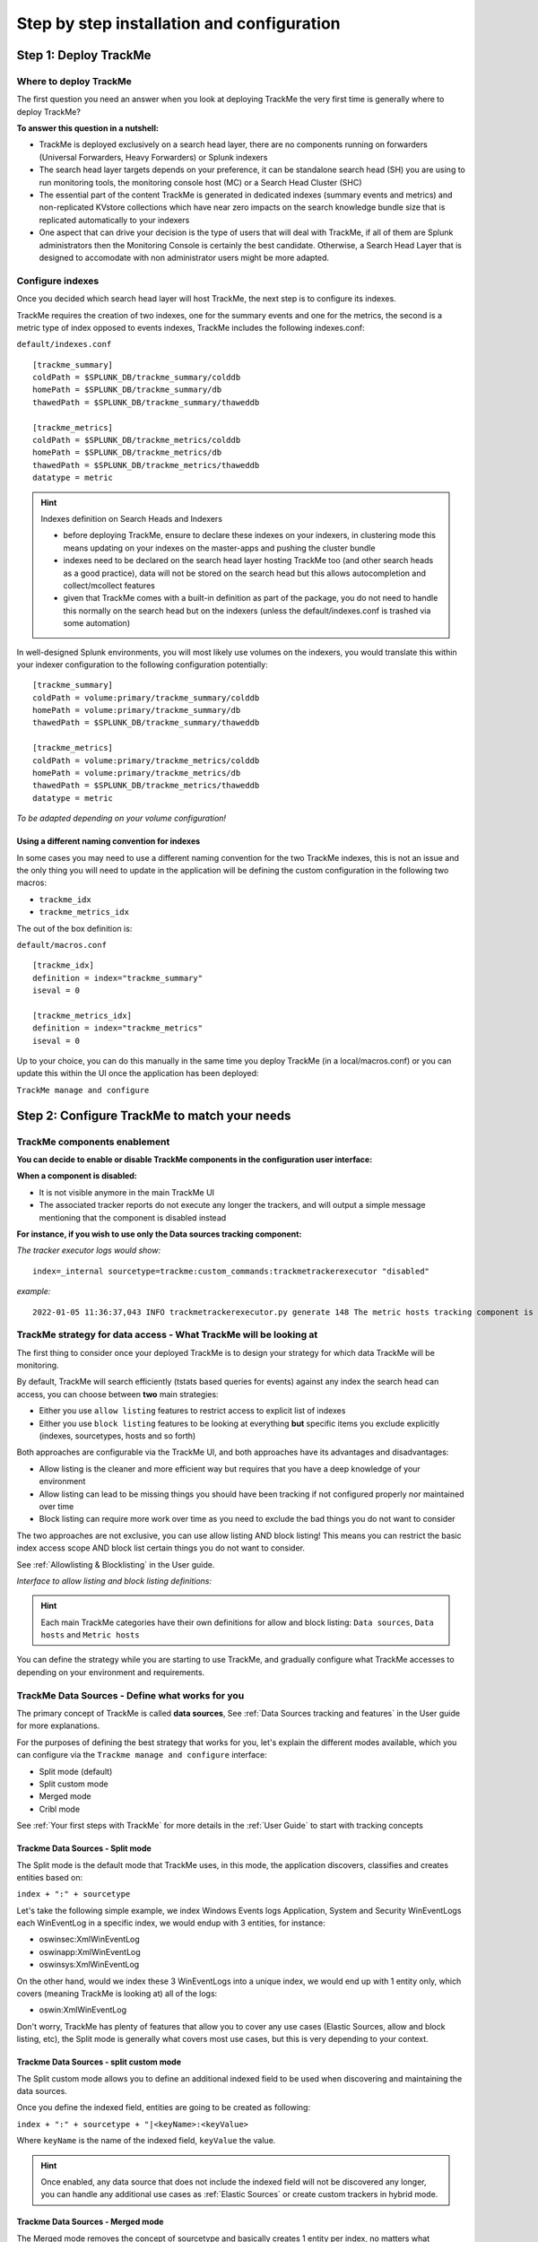 Step by step installation and configuration
###########################################

Step 1: Deploy TrackMe
======================

Where to deploy TrackMe
-----------------------

The first question you need an answer when you look at deploying TrackMe the very first time is generally where to deploy TrackMe?

**To answer this question in a nutshell:**

- TrackMe is deployed exclusively on a search head layer, there are no components running on forwarders (Universal Forwarders, Heavy Forwarders) or Splunk indexers
- The search head layer targets depends on your preference, it can be standalone search head (SH) you are using to run monitoring tools, the monitoring console host (MC) or a Search Head Cluster (SHC)
- The essential part of the content TrackMe is generated in dedicated indexes (summary events and metrics) and non-replicated KVstore collections which have near zero impacts on the search knowledge bundle size that is replicated automatically to your indexers
- One aspect that can drive your decision is the type of users that will deal with TrackMe, if all of them are Splunk administrators then the Monitoring Console is certainly the best candidate. Otherwise, a Search Head Layer that is designed to accomodate with non administrator users might be more adapted.

Configure indexes
-----------------

Once you decided which search head layer will host TrackMe, the next step is to configure its indexes.

TrackMe requires the creation of two indexes, one for the summary events and one for the metrics, the second is a metric type of index opposed to events indexes, TrackMe includes the following indexes.conf:

``default/indexes.conf``

::

    [trackme_summary]
    coldPath = $SPLUNK_DB/trackme_summary/colddb
    homePath = $SPLUNK_DB/trackme_summary/db
    thawedPath = $SPLUNK_DB/trackme_summary/thaweddb

    [trackme_metrics]
    coldPath = $SPLUNK_DB/trackme_metrics/colddb
    homePath = $SPLUNK_DB/trackme_metrics/db
    thawedPath = $SPLUNK_DB/trackme_metrics/thaweddb
    datatype = metric

.. hint:: Indexes definition on Search Heads and Indexers

    - before deploying TrackMe, ensure to declare these indexes on your indexers, in clustering mode this means updating on your indexes on the master-apps and pushing the cluster bundle
    - indexes need to be declared on the search head layer hosting TrackMe too (and other search heads as a good practice), data will not be stored on the search head but this allows autocompletion and collect/mcollect features
    - given that TrackMe comes with a built-in definition as part of the package, you do not need to handle this normally on the search head but on the indexers (unless the default/indexes.conf is trashed via some automation)

In well-designed Splunk environments, you will most likely use volumes on the indexers, you would translate this within your indexer configuration to the following configuration potentially:

::

    [trackme_summary]
    coldPath = volume:primary/trackme_summary/colddb
    homePath = volume:primary/trackme_summary/db
    thawedPath = $SPLUNK_DB/trackme_summary/thaweddb

    [trackme_metrics]
    coldPath = volume:primary/trackme_metrics/colddb
    homePath = volume:primary/trackme_metrics/db
    thawedPath = $SPLUNK_DB/trackme_metrics/thaweddb
    datatype = metric

*To be adapted depending on your volume configuration!*

Using a different naming convention for indexes
^^^^^^^^^^^^^^^^^^^^^^^^^^^^^^^^^^^^^^^^^^^^^^^

In some cases you may need to use a different naming convention for the two TrackMe indexes, this is not an issue and the only thing you will need to update in the application will be defining the custom configuration in the following two macros:

- ``trackme_idx``
- ``trackme_metrics_idx``

The out of the box definition is:

``default/macros.conf``

::

    [trackme_idx]
    definition = index="trackme_summary"
    iseval = 0

    [trackme_metrics_idx]
    definition = index="trackme_metrics"
    iseval = 0

Up to your choice, you can do this manually in the same time you deploy TrackMe (in a local/macros.conf) or you can update this within the UI once the application has been deployed:

``TrackMe manage and configure``

.. image:: img/step_by_step_configure/ui_update_indexes.png
   :alt: ui_update_indexes.png
   :align: center
   :width: 1200px
   :class: with-border

Step 2: Configure TrackMe to match your needs
=============================================

TrackMe components enablement
-----------------------------

**You can decide to enable or disable TrackMe components in the configuration user interface:**

.. image:: img/components/components1.png
   :alt: components1.png
   :align: center
   :width: 1200px
   :class: with-border

.. image:: img/components/components2.png
   :alt: components2.png
   :align: center
   :width: 1200px
   :class: with-border

**When a component is disabled:**

- It is not visible anymore in the main TrackMe UI
- The associated tracker reports do not execute any longer the trackers, and will output a simple message mentioning that the component is disabled instead

**For instance, if you wish to use only the Data sources tracking component:**

.. image:: img/components/components3.png
   :alt: components3.png
   :align: center
   :width: 1200px
   :class: with-border

.. image:: img/components/components4.png
   :alt: components4.png
   :align: center
   :width: 1200px
   :class: with-border

*The tracker executor logs would show:*

::

   index=_internal sourcetype=trackme:custom_commands:trackmetrackerexecutor "disabled"

*example:*

::

   2022-01-05 11:36:37,043 INFO trackmetrackerexecutor.py generate 148 The metric hosts tracking component is currently disabled, nothing to do

TrackMe strategy for data access - What TrackMe will be looking at
------------------------------------------------------------------

The first thing to consider once your deployed TrackMe is to design your strategy for which data TrackMe will be monitoring.

By default, TrackMe will search efficiently (tstats based queries for events) against any index the search head can access, you can choose between **two** main strategies:

- Either you use ``allow listing`` features to restrict access to explicit list of indexes
- Either you use ``block listing`` features to be looking at everything **but** specific items you exclude explicitly (indexes, sourcetypes, hosts and so forth)

Both approaches are configurable via the TrackMe UI, and both approaches have its advantages and disadvantages:

- Allow listing is the cleaner and more efficient way but requires that you have a deep knowledge of your environment
- Allow listing can lead to be missing things you should have been tracking if not configured properly nor maintained over time
- Block listing can require more work over time as you need to exclude the bad things you do not want to consider

The two approaches are not exclusive, you can use allow listing AND block listing! This means you can restrict the basic index access scope AND block list certain things you do not want to consider.

See :ref:`Allowlisting & Blocklisting` in the User guide.

*Interface to allow listing and block listing definitions:*

.. image:: img/allowlist_and_blocklist.png
   :alt: allowlist_and_blocklist.png
   :align: center
   :width: 800px
   :class: with-border

.. hint:: Each main TrackMe categories have their own definitions for allow and block listing: ``Data sources``, ``Data hosts`` and ``Metric hosts``

You can define the strategy while you are starting to use TrackMe, and gradually configure what TrackMe accesses to depending on your environment and requirements.

TrackMe Data Sources - Define what works for you
------------------------------------------------

The primary concept of TrackMe is called **data sources**, See :ref:`Data Sources tracking and features` in the User guide for more explanations.

For the purposes of defining the best strategy that works for you, let's explain the different modes available, which you can configure via the ``Trackme manage and configure`` interface:

- Split mode (default)
- Split custom mode
- Merged mode
- Cribl mode

.. image:: img/step_by_step_configure/ui_data_sources_mode.png
   :alt: ui_data_sources_mode.png
   :align: center
   :width: 1200px
   :class: with-border

See :ref:`Your first steps with TrackMe` for more details in the :ref:`User Guide` to start with tracking concepts

Trackme Data Sources - Split mode
^^^^^^^^^^^^^^^^^^^^^^^^^^^^^^^^^

The Split mode is the default mode that TrackMe uses, in this mode, the application discovers, classifies and creates entities based on:

``index + ":" + sourcetype``

Let's take the following simple example, we index Windows Events logs Application, System and Security WinEventLogs each WinEventLog in a specific index, we would endup with 3 entities, for instance:

- oswinsec:XmlWinEventLog
- oswinapp:XmlWinEventLog
- oswinsys:XmlWinEventLog

On the other hand, would we index these 3 WinEventLogs into a unique index, we would end up with 1 entity only, which covers (meaning TrackMe is looking at) all of the logs:

- oswin:XmlWinEventLog

Don't worry, TrackMe has plenty of features that allow you to cover any use cases (Elastic Sources, allow and block listing, etc), the Split mode is generally what covers most use cases, but this is very depending to your context.

Trackme Data Sources - split custom mode
^^^^^^^^^^^^^^^^^^^^^^^^^^^^^^^^^^^^^^^^

The Split custom mode allows you to define an additional indexed field to be used when discovering and maintaining the data sources.

Once you define the indexed field, entities are going to be created as following:

``index + ":" + sourcetype + "|<keyName>:<keyValue>``

Where ``keyName`` is the name of the indexed field, ``keyValue`` the value.

.. hint:: Once enabled, any data source that does not include the indexed field will not be discovered any longer, you can handle any additional use cases as :ref:`Elastic Sources` or create custom trackers in hybrid mode.

Trackme Data Sources - Merged mode
^^^^^^^^^^^^^^^^^^^^^^^^^^^^^^^^^^

The Merged mode removes the concept of sourcetype and basically creates 1 entity per index, no matters what sourcetypes are indexed in it, entities are created as:

``index + ":all"``

This mode can potentially be interesting for you if you dedicate each index to a specific data flow, and you know by design that this is what you care about.

Trackme Data Sources - Cribl mode
^^^^^^^^^^^^^^^^^^^^^^^^^^^^^^^^^

If you are using Cribl, you can integrate TrackMe transparently and get benefits from the Cribl design very easily, in the Cribl mode, we create Data sources based on:

``index + ":" + sourcetype + "|cribl:" + cribl_pipe``

For a complete review of the Cribl mode, see :ref:`Cribl Logstream and TrackMe integration`

Finally, note that if you enable the Cribl mode, TrackMe will only discover automatically data sources coming via Cribl.

TrackMe Data Hosts - Define what works for you
----------------------------------------------

The second big concept in TrackMe is called ``data hosts``, this basically means tracking the activity of host sending data to Splunk, from the ``host Splunk Metadata`` point of view.

There are two modes available, called ``Data hosts global alerting policy``:

- ``granular by host``: instructs TrackMe to consider turning a host red only if there are no more sourcetypes emitting data for that hosts according to the various configuration items

- ``granular by sourcetype``:  instructs TrackMe to consider each sourcetype individually by host, including their own max lagging rules, to determine if a host is having issues or not

.. hint:: This defines the global policy applied by default on all data hosts, this can be overridden on a per host basis if needed

*Configuration of the global policy mode in the management UI:*

.. image:: img/data_hosts_allerting_policy_config.png
   :alt: data_hosts_allerting_policy_config.png
   :align: center
   :width: 1200px
   :class: with-border

See :ref:`Alerting policy for data hosts` for more details in the :ref:`User Guide` to start with data hosts tracking

**Behaviour examples:**

*Alerting policy track per sourcetype:*

.. image:: img/lagging_class_override_data_hosts_ex3.png
   :alt: lagging_class_override_data_hosts_ex3.png
   :align: center
   :width: 1200px
   :class: with-border

*Alerting policy track per host:*

.. image:: img/lagging_class_override_data_hosts_ex4.png
   :alt: lagging_class_override_data_hosts_ex4.png
   :align: center
   :width: 1200px
   :class: with-border

Choosing which mode complies with your requirements all depends on how deep and how granular you need to be monitoring data hosts, many users will be happy with the default mode and would use the granular mode for specific entities, others will need to ensure to track hosts in a very detailed way, your choice!

TrackMe Metric Hosts - Define what works for you
------------------------------------------------

The last big concept is called ``metric hosts`` tracking, this basically monitors all hosts (from the Splunk Metadata point of view) sending metrics to the metric store indexes.

There are specific configuration or mode to choose for metric hosts, your configuration will essentially be based on:

- Allow and Block listing to define which indexes and metric categories you want to track
- Defining threshold policies to configure what delay is acceptable or not on per metric category basis

See :ref:`Metric Hosts tracking and features` in the :ref:`User Guide` to start with metric hosts tracking

Step 3: RBAC and access policies
================================

Roles and permissions
---------------------

**TrackMe can be used by different populations of users, depending on the size of your Splunk implementation its maturity, essentially:**

- Splunk administrators that responsible for the daily monitoring and maintenance of the Splunk deployment
- Ingestion teams responsible for that ingestion data flow from the providers to Splunk (could be the Splunk administrators, or not)
- Department teams that care about their own data sources and need to be able to understand what is available to them and the data source states
- Management
- maybe more!

**From the application point of view, this essentially means two types of profiles:**

- ``trackme admins`` that can achieve modifications of what is tracked, and how
- ``trackme users`` that are looking at entities, without being allowed to perform changes

**Fortunately, TrackMe handles this for you, and provides two types of roles you can use or import to properly define the level of permissions needed:**

- ``trackme_admin`` role
- ``trackme_user`` role

These roles define write or read only permissions on the various objects TrackMe depends on, essentially stored in many KVstore collections.

**Make sure to inherit, or make user member of these roles accordingly.**

.. image:: img/trackme_roles.png
   :alt: trackme_roles.png
   :align: center
   :width: 1200px
   :class: with-border

.. tip:: **capabilities for trackme_admin:**

   - the capability ``list_settings`` is required for trackme admins that are not privileged users, to be able to run actions doing updates via the TrackMe rest endpoints

Data privacy
------------

While TrackMe's job is monitoring data, it does generate its own data as well, and especially it is tracking and performing data quality assessments in the scope of a very powerful feature called :ref:`Data sampling and event formats recognition`.

This results in samples of real events being stored in a dedicated KVstore collection ``trackme_data_sampling``, managed via the data sampling workflow:

.. image:: img/mindmaps/data_sampling_main.png
   :alt: data_sampling_main.png
   :align: center
   :class: with-border

By default, the ``trackme_data_sampling`` is only available in read mode to users member of the ``trackme_user`` and ``trackme_admin`` roles, bellow is the default.meta stanzas:

::

   [transforms/trackme_data_sampling]
   access = read : [ admin, trackme_admin, trackme_user ], write : [ admin, trackme_admin ]

   [collections/kv_trackme_data_sampling]
   access = read : [ admin, trackme_admin, trackme_user ], write : [ admin, trackme_admin ]

If you are concerned about this activity, if for some reasons TrackMe users (and even admins) are not supposed to be able to see samples of real events that TrackMe is looking at, you can enable the :ref:`Data Sampling obfuscation mode`:

.. image:: img/data_sampling_obfuscate.png
   :alt: data_sampling_obfuscate.png
   :align: center
   :width: 1200px
   :class: with-border

- In the default mode, that is ``Disable Data Sampling obfuscation mode``, events that are sampled are stored in the data sampling KVstore collection and can be used to review the results from the latest sampling operation
- In the ``Enable Data Sampling obfuscation mode``, events are not stored anymore and replaced by an admin message, the sampling processing still happens the same way but events cannot be reviewed anymore using the latest sample traces
- In such a case, when then obfuscation mode is enabled, users will need to either run the rules manually to locate the messages that were captured to the conditions being met (bad format, PII data, etc) or use the Smart :ref:`Smart Status` feature to have TrackMe run this operation on demand

Step 4: Indexers macro definition
=================================

**TrackMe provides different views that are related to the Splunk pipelines and queues, such as:**

- ``Ops: Queues Center``
- ``Ops: Parsing Issues``
- In entities tab ``Data Parsing Quality``

**All searches underneath rely on the definition of a macro:**

::

    # defined pattern filter for indexers
    [trackme_idx_filter]
    definition = host=idx*
    iseval = 0

*In TrackMe manage and configure:*

.. image:: img/trackme_idx_filter.png
   :alt: trackme_idx_filter.png
   :align: center
   :width: 1200px
   :class: with-border

Make sure to update this definition accordingly to match your indexers and potentially Heavy Forwarders naming convention.

*view example:*

.. image:: img/ops_parsing_issues.png
   :alt: ops_parsing_issues.png
   :align: center
   :width: 1200px
   :class: with-border

Step 5: host tags enrichment
============================

**OPTIONAL: tags enrichment for data and metric hosts**

**This step is optional and depends on your context:**

.. admonition:: Tags enrichment feature

   Tags enrichment is made available when investigating a data or metric host within the user interface, to provide valuable context and get benefit from assets information available in the Splunk deployment.

.. image:: img/macro_tags.png
   :alt: macro_tags.png
   :align: center
   :width: 1200px
   :class: with-border

**Splunk Enterprise Security assets usage:**

If TrackMe is running on the same search head than Enterprise Security and you wish to use its assets knowledge, customize the macro with ```get_asset(data_host)``` for data hosts, and ```get_asset(metric_host)``` for metric hosts.

If Enterprise Security is running on a different search head, one option is to define a summary scheduled report on the ES search head, then a scheduled report that will use the summary data to automatically build a copy of Enterprise Security assets lookup. (asset_lookup_by_str) Customize the macro with a call to ``lookup lookup name_of_lookup key as data_host`` for data_hosts, and ``lookup name_of_lookup key as metric_host`` for metric_hosts.

**Any kind of CMDB data available in Splunk:**

Similarly, you can use any lookup available in the Splunk instance which provides Assets context looking up a key which in most cases would be host name, dns name or IP address.

Make sure your asset lookup definition is exported to the system, is case insensitive and contains the relevant information, then customize the macros depending on your configuration, example: ``lookup name_of_lookup key as data_hosts`` for data hosts, ``lookup name_of_lookup key as metric_hosts`` for metric hosts.

Step 6: entities priority management
====================================

**OTIONAL: third party priority definition**

**When TrackMe discovers a new entity, a level of priority is defined by default:**

- by default, entities are added as ``medium`` priority
- this is controlled via the macro ``trackme_default_priority``
- TrackMe accepts 3 levels of priorities: ``low`` / ``medium`` / ``high``
- The UIs will threat differently ``high`` priority entities to highlight top critical issues in the Splunk environments

See :ref:`Priority management` in the :ref:`User Guide` for more details.

.. hint:: How TrackMe manages the priority value

   - Once a priority is defined for an entity in its collection, this value is always preserved upon iterations of TrackMe jobs or update operations
   - If a collection is reset by an admin, the priority value that was assigned is lost and will be replaced by the system affected priority value

TrackMe does not provide third party integration to define the priority, especially because this would be very likely highly depending on every single user context..

However, because TrackMe relies on KVstore based lookups, it is very straightforward to create your own workflow to enrich and define the entities priority level from any other data you have in Splunk such as a CMDB lookup or Enterprise Security Assets.

*For example, you could define the following scheduled report that updates the priority based on third party enrichment:*

::

   | inputlookup trackme_host_monitoring | eval key=_key
   | lookup asset_lookup_by_str key as data_host OUTPUT priority as es_priority
   | eval priority=case(
      isnull(es_priority) OR es_priority="", priority,
      es_priority="low", es_priority,
      es_priority="medium", es_priority,
      es_priority="high" OR es_priority="critical", es_priority
   )
   | fields - es_priority
   | outputlookup trackme_host_monitoring append=t key_field=key
   | stats c

Such a report would be scheduled to run daily or so, and would automatically maintain the priority definition based on an external integration.

Step 7: enabling out of the box alerts or create your own custom alerts
=======================================================================

**Since TrackMe 1.2.39, a dedicated screen allows to manage alerts within TrackMe, and create your own alert in assisted mode:**

Using out of the box alerts
---------------------------

**TrackMe provides out of the box alerts that can be used to deliver alerting when a monitored component reaches a red state:**

- TrackMe - Alert on data source availability

- TrackMe - Alert on data host availability

- TrackMe - Alert on metric host availability

**In TrackMe main screen, go to the tracking alerts tab:**

.. image:: img/ootb_alerts.png
   :alt: ootb_alerts.png
   :align: center
   :width: 1200px
   :class: with-border

.. hint:: Out of the box alerts

   - Out of the box alerts are disabled by default, you need to enable alerts to start using them
   - Alerts will trigger by default on ``high priority`` entities only, this is controlled via the macro definition ``trackme_alerts_priority``
   - Edit the alert to perform your third party integration, for example ``sending emails`` or creating ``JIRA issues`` based on Splunk alert actions capabilities
   - Out of the box alert enable by default two TrackMe alert actions, ``automatic acknowledgement`` and the ``Smart Status`` alert actions
   - The results of the ``Smart Status`` alert action are automatically indexed in the TrackMe summary index within the sourcetype ``trackme_smart_status`` and can be used for investigation purposes

Creating custom alerts in assisted mode
---------------------------------------

**You can use this interface to a create one or more custom alerts:**

.. image:: img/custom_alerts/img001.png
   :alt: img001.png
   :align: center
   :width: 1200px
   :class: with-border

**This opens the assistant where you can choose between different builtin options depending on the type of entities to be monitoring:**

.. image:: img/custom_alerts/img002.png
   :alt: img002.png
   :align: center
   :width: 800px
   :class: with-border

Once you have created a new alert, it will be immediately visible in the tracking alerts UI, and you can use the Splunk built alert editor to modify the alert to up to your needs such as enabling third party actions, emails actions and so forth.

   .. hint:: Custom alert features

      - Creating custom alerts provide several layers of flexibility depending on your choices and preferences
      - You may for example have alerts handling lowest level of prority with a specific type of alert action, and have a specific alert for highly critical entities
      - Advanced setup can easily be performed such as getting benefits from the tags features and multiple alerts using tag policies to associate data sources and different types of alerts, recipients, actions...
      - You may decide if you wish to enable or disable the TrackMe ``auto acknowledgement`` and ``Smart Status`` alert actions while creating alerts through the assistant

Final: Read the docs and start using TrackMe
============================================

TrackMe is a large, powerful and rich in features Splunk application that goes way beyond these initial configuration steps, there are many more features to discover and handle.

**When you start the integration of TrackMe especially in large environments, it is generally a good approach to:**

- Focus progressively on highly valuable pieces of data, such as data sources used to feed the SOC use cases, the NOC alerts, etc
- Use the priority level and tag policies to qualify and immediately get incredible value from TrackMe
- Use policies for lagging definition rather per entity definition (then you can reset collections if you need!)
- Use tag policies to identify and define data context for even better filtering and value
- Use Identity cards to provide context for TrackMe admins and users, and document or refer to your very own documentations

Reviewing these simple steps should put you on track easily, continue with reading the :ref:`User Guide` for a full coverage!
